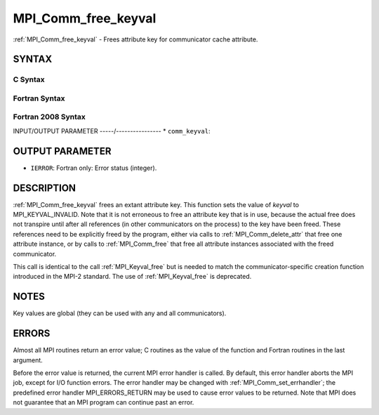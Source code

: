 .. _mpi_comm_free_keyval:


MPI_Comm_free_keyval
====================

.. include_body

:ref:`MPI_Comm_free_keyval` - Frees attribute key for communicator cache
attribute.


SYNTAX
------


C Syntax
^^^^^^^^

.. code-block:: c
   :linenos:

   #include <mpi.h>
   int MPI_Comm_free_keyval(int *comm_keyval)


Fortran Syntax
^^^^^^^^^^^^^^

.. code-block:: fortran
   :linenos:

   USE MPI
   ! or the older form: INCLUDE 'mpif.h'
   MPI_COMM_FREE_KEYVAL(COMM_KEYVAL, IERROR)
   	INTEGER	COMM_KEYVAL, IERROR


Fortran 2008 Syntax
^^^^^^^^^^^^^^^^^^^

.. code-block:: fortran
   :linenos:

   USE mpi_f08
   MPI_Comm_free_keyval(comm_keyval, ierror)
   	INTEGER, INTENT(INOUT) :: comm_keyval
   	INTEGER, OPTIONAL, INTENT(OUT) :: ierror


INPUT/OUTPUT PARAMETER
-----/----------------
* ``comm_keyval``:

OUTPUT PARAMETER
----------------
* ``IERROR``: Fortran only: Error status (integer).

DESCRIPTION
-----------

:ref:`MPI_Comm_free_keyval` frees an extant attribute key. This function sets
the value of *keyval* to MPI_KEYVAL_INVALID. Note that it is not
erroneous to free an attribute key that is in use, because the actual
free does not transpire until after all references (in other
communicators on the process) to the key have been freed. These
references need to be explicitly freed by the program, either via calls
to :ref:`MPI_Comm_delete_attr` that free one attribute instance, or by calls to
:ref:`MPI_Comm_free` that free all attribute instances associated with the
freed communicator.

This call is identical to the call :ref:`MPI_Keyval_free` but is needed to
match the communicator-specific creation function introduced in the
MPI-2 standard. The use of :ref:`MPI_Keyval_free` is deprecated.


NOTES
-----

Key values are global (they can be used with any and all communicators).


ERRORS
------

Almost all MPI routines return an error value; C routines as the value
of the function and Fortran routines in the last argument.

Before the error value is returned, the current MPI error handler is
called. By default, this error handler aborts the MPI job, except for
I/O function errors. The error handler may be changed with
:ref:`MPI_Comm_set_errhandler`; the predefined error handler MPI_ERRORS_RETURN
may be used to cause error values to be returned. Note that MPI does not
guarantee that an MPI program can continue past an error.
